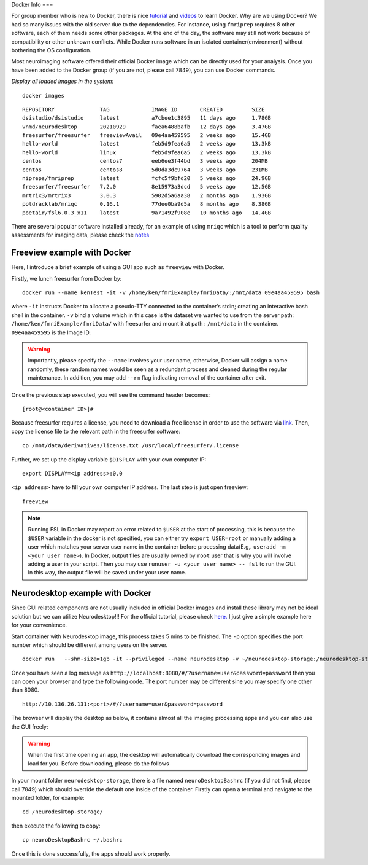 Docker Info
===

For group member who is new to Docker, there is nice tutorial_ and videos_ to learn Docker. 
Why are we using Docker? We had so many issues with the old server due to the dependencies. For instance, using ``fmriprep`` requires 8 other software, each of them needs some other packages. At the end of the day, the software may still not work because of compatibility or other unknown conflicts. While Docker runs software in an isolated container(environment) without bothering the OS configuration.

Most neuroimaging software offered their official Docker image which can be directly used for your analysis. Once you have been added to the Docker group (if you are not, please call 7849), you can use Docker commands.

.. _tutorial: https://docker-curriculum.com/
.. _videos: https://www.youtube.com/watch?v=fqMOX6JJhGo

*Display all loaded images in the system:*

::

   docker images

::

   REPOSITORY              TAG             IMAGE ID       CREATED         SIZE
   dsistudio/dsistudio     latest          a7cbee1c3895   11 days ago     1.78GB
   vnmd/neurodesktop       20210929        faea6488bafb   12 days ago     3.47GB
   freesurfer/freesurfer   freeviewAvail   09e4aa459595   2 weeks ago     15.4GB
   hello-world             latest          feb5d9fea6a5   2 weeks ago     13.3kB
   hello-world             linux           feb5d9fea6a5   2 weeks ago     13.3kB
   centos                  centos7         eeb6ee3f44bd   3 weeks ago     204MB
   centos                  centos8         5d0da3dc9764   3 weeks ago     231MB
   nipreps/fmriprep        latest          fcfc5f9bfd20   5 weeks ago     24.9GB
   freesurfer/freesurfer   7.2.0           8e15973a3dcd   5 weeks ago     12.5GB
   mrtrix3/mrtrix3         3.0.3           5902d5a6aa38   2 months ago    1.93GB
   poldracklab/mriqc       0.16.1          77dee0ba9d5a   8 months ago    8.38GB
   poetair/fsl6.0.3_x11    latest          9a71492f908e   10 months ago   14.4GB

There are several popular software installed already, for an example of using ``mriqc`` which is a tool to perform quality assessments for imaging data, please check the `notes <https://sarenseeley.github.io/BIDS-fmriprep-MRIQC.html#mriqc>`_


Freeview example with Docker
----

Here, I introduce a brief example of using a GUI app such as ``freeview`` with Docker.


Firstly, we lunch freesurfer from Docker by: 

::

   docker run --name kenTest -it -v /home/ken/fmriExample/fmriData/:/mnt/data 09e4aa459595 bash
   
where ``-it`` instructs Docker to allocate a pseudo-TTY connected to the container’s stdin; creating an interactive bash shell in the container. ``-v`` bind a volume which in this case is the dataset we wanted to use from the server path: ``/home/ken/fmriExample/fmriData/`` with freesurfer and mount it at path : ``/mnt/data`` in the container.  ``09e4aa459595`` is the Image ID. 

.. warning::

   Importantly, please specify the ``--name`` involves your user name, otherwise, Docker will assign a name randomly, these random names would be seen as a redundant process and cleaned during the regular maintenance. In addition, you may add ``--rm`` flag indicating removal of the container after exit.

Once the previous step executed, you will see the command header becomes: 

::

   [root@<container ID>]#
   
Because freesurfer requires a license, you need to download a free license in order to use the software via link_. Then, copy the license file to the relevant path in the freesurfer software: 

::

   cp /mnt/data/derivatives/license.txt /usr/local/freesurfer/.license
   
Further, we set up the display variable ``$DISPLAY`` with your own computer IP:

::

   export DISPLAY=<ip address>:0.0

``<ip address>`` have to fill your own computer IP address. The last step is just open freeview:

::

   freeview

.. image:: freeview_img.png
   :width: 600pt



.. _link: https://surfer.nmr.mgh.harvard.edu/fswiki/License
   
   
.. Note::

   Running FSL in Docker may report an error related to ``$USER`` at the start of processing, this is because the ``$USER`` variable in the docker is not specified, you can either try ``export USER=root`` or manually adding a user which matches your server user name in the container before processing data(E.g,. ``useradd -m <your user name>``).  In Docker, output files are usually owned by ``root`` user that is why you will involve adding a user in your script. Then you may use ``runuser -u <your user name> -- fsl`` to run the GUI. In this way, the output file will be saved under your user name.


Neurodesktop example with Docker
----

Since GUI related components are not usually included in official Docker images and install these library may not be ideal solution but we can utilize Neurodesktop!!! For the official tutorial, please check `here. <https://neurodesk.github.io/docs/neurodesktop/getting-started/linux/>`_ I just give a simple example here for your convenience.

Start container with Neurodesktop image, this process takes 5 mins to be finished. The ``-p`` option specifies the port number which should be different among users on the server.

::

   docker run   --shm-size=1gb -it --privileged --name neurodesktop -v ~/neurodesktop-storage:/neurodesktop-storage -e HOST_UID="$(id -u)" -e HOST_GID="$(id -g)" -p 8080:8080 -h neurodesktop-20210929 vnmd/neurodesktop:20210929


Once you have seen a log message as ``http://localhost:8080/#/?username=user&password=password`` then you can open your browser and type the following code. The port number may be different sine you may specify one other than 8080. 

:: 

   http://10.136.26.131:<port>/#/?username=user&password=password

The browser will display the desktop as below, it contains almost all the imaging processing apps and you can also use the GUI freely:

.. image:: neurodesktop.png
   :width: 600pt

.. warning::

  When the first time opening an app, the desktop will automatically download the corresponding images and load for you. Before downloading, please do the follows
  
In your mount folder ``neurodesktop-storage``, there is a file named ``neuroDesktopBashrc`` (if you did not find, please call 7849) which should override the default one inside of the container. Firstly can open a terminal and navigate to the mounted folder, for example: 

:: 

   cd /neurodesktop-storage/

then execute the following to copy: 

:: 

   cp neuroDesktopBashrc ~/.bashrc
   
Once this is done successfully, the apps should work properly.



   
   
